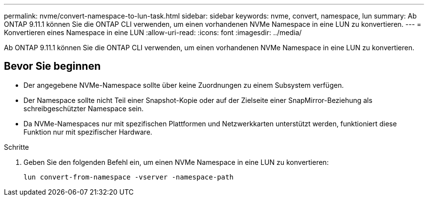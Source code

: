 ---
permalink: nvme/convert-namespace-to-lun-task.html 
sidebar: sidebar 
keywords: nvme, convert, namespace, lun 
summary: Ab ONTAP 9.11.1 können Sie die ONTAP CLI verwenden, um einen vorhandenen NVMe Namespace in eine LUN zu konvertieren. 
---
= Konvertieren eines Namespace in eine LUN
:allow-uri-read: 
:icons: font
:imagesdir: ../media/


[role="lead"]
Ab ONTAP 9.11.1 können Sie die ONTAP CLI verwenden, um einen vorhandenen NVMe Namespace in eine LUN zu konvertieren.



== Bevor Sie beginnen

* Der angegebene NVMe-Namespace sollte über keine Zuordnungen zu einem Subsystem verfügen.
* Der Namespace sollte nicht Teil einer Snapshot-Kopie oder auf der Zielseite einer SnapMirror-Beziehung als schreibgeschützter Namespace sein.
* Da NVMe-Namespaces nur mit spezifischen Plattformen und Netzwerkkarten unterstützt werden, funktioniert diese Funktion nur mit spezifischer Hardware.


.Schritte
. Geben Sie den folgenden Befehl ein, um einen NVMe Namespace in eine LUN zu konvertieren:
+
`lun convert-from-namespace -vserver -namespace-path`


